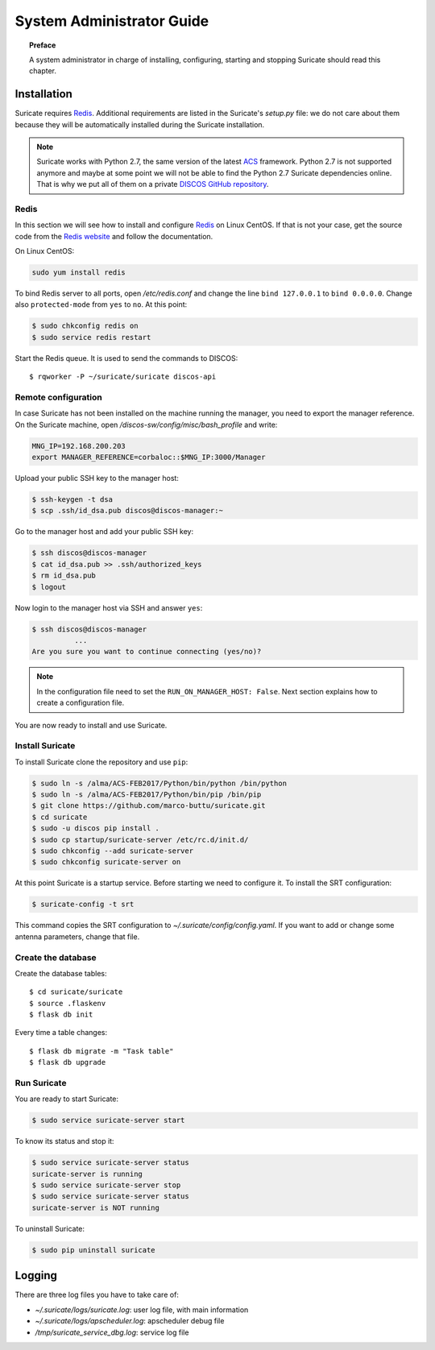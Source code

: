 .. _admin-guide:

**************************
System Administrator Guide
**************************

.. topic:: Preface

   A system administrator in charge of installing, configuring, starting
   and stopping Suricate should read this chapter.


Installation
============
Suricate requires `Redis <https://redis.io/>`_. Additional requirements are
listed in the Suricate's *setup.py* file: we do not care about them because
they will be automatically installed during the Suricate installation.

.. note:: Suricate works with Python 2.7, the same version of the latest
   `ACS <http://www.eso.org/~almamgr/AlmaAcs/index.html>`_ framework.
   Python 2.7 is not supported anymore and maybe at some point we will not be
   able to find the Python 2.7 Suricate dependencies online.  That is why we
   put all of them on a private `DISCOS GitHub repository
   <https://github.com/discos/dependencies/tree/suricate>`_.

Redis
-----
In this section we will see how to install and configure `Redis <https://redis.io/>`_
on Linux CentOS.  If that is not your case, get the source code from the
`Redis website <https://redis.io/download/>`_ and follow the documentation.

On Linux CentOS:

.. code-block:: shell

   sudo yum install redis

To bind Redis server to all ports, open */etc/redis.conf* and
change the line ``bind 127.0.0.1`` to ``bind 0.0.0.0``.
Change also ``protected-mode`` from ``yes`` to ``no``. At this
point:

.. code-block:: shell

   $ sudo chkconfig redis on
   $ sudo service redis restart

Start the Redis queue. It is used to send the commands to DISCOS::

   $ rqworker -P ~/suricate/suricate discos-api


Remote configuration
--------------------
In case Suricate has not been installed on the machine running
the manager, you need to export the manager reference. On the
Suricate machine, open */discos-sw/config/misc/bash_profile* and
write:

.. code-block:: bash

   MNG_IP=192.168.200.203
   export MANAGER_REFERENCE=corbaloc::$MNG_IP:3000/Manager

Upload your public SSH key to the manager host:

.. code-block:: bash

   $ ssh-keygen -t dsa
   $ scp .ssh/id_dsa.pub discos@discos-manager:~

Go to the manager host and add your public SSH key:

.. code-block:: bash

   $ ssh discos@discos-manager
   $ cat id_dsa.pub >> .ssh/authorized_keys
   $ rm id_dsa.pub
   $ logout

Now login to the manager host via SSH and answer ``yes``:

.. code-block:: bash

   $ ssh discos@discos-manager
             ...
   Are you sure you want to continue connecting (yes/no)?

.. note:: In the configuration file need to set the ``RUN_ON_MANAGER_HOST:
   False``. Next section explains how to create a configuration file.

You are now ready to install and use Suricate.


Install Suricate
----------------
To install Suricate clone the repository and use ``pip``:

.. code-block:: shell

   $ sudo ln -s /alma/ACS-FEB2017/Python/bin/python /bin/python
   $ sudo ln -s /alma/ACS-FEB2017/Python/bin/pip /bin/pip
   $ git clone https://github.com/marco-buttu/suricate.git
   $ cd suricate
   $ sudo -u discos pip install .
   $ sudo cp startup/suricate-server /etc/rc.d/init.d/
   $ sudo chkconfig --add suricate-server
   $ sudo chkconfig suricate-server on

At this point Suricate is a startup service.  Before starting we need
to configure it.  To install the SRT configuration:

.. code-block:: bash

   $ suricate-config -t srt

This command copies the SRT configuration to *~/.suricate/config/config.yaml*.
If you want to add or change some antenna parameters, change that file.


Create the database
-------------------

.. todo:: All these steps must be deployed automatically. To be done.

Create the database tables::

   $ cd suricate/suricate
   $ source .flaskenv
   $ flask db init

Every time a table changes::

   $ flask db migrate -m "Task table"
   $ flask db upgrade


Run Suricate
------------

You are ready to start Suricate:

.. code-block:: shell

   $ sudo service suricate-server start

To know its status and stop it:

.. code-block:: shell

   $ sudo service suricate-server status
   suricate-server is running
   $ sudo service suricate-server stop
   $ sudo service suricate-server status
   suricate-server is NOT running

To uninstall Suricate:

.. code-block:: shell

   $ sudo pip uninstall suricate


Logging
=======
There are three log files you have to take care of:

* *~/.suricate/logs/suricate.log*: user log file, with main information
* *~/.suricate/logs/apscheduler.log*: apscheduler debug file
* */tmp/suricate_service_dbg.log*: service log file
